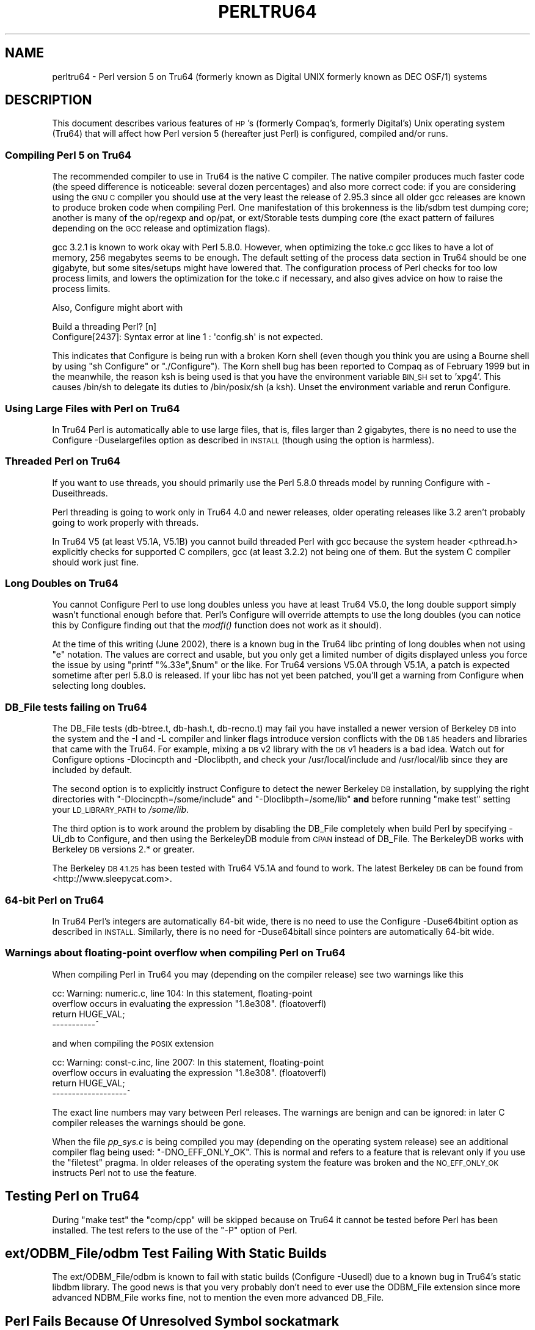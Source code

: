 .\" Automatically generated by Pod::Man 2.28 (Pod::Simple 3.29)
.\"
.\" Standard preamble:
.\" ========================================================================
.de Sp \" Vertical space (when we can't use .PP)
.if t .sp .5v
.if n .sp
..
.de Vb \" Begin verbatim text
.ft CW
.nf
.ne \\$1
..
.de Ve \" End verbatim text
.ft R
.fi
..
.\" Set up some character translations and predefined strings.  \*(-- will
.\" give an unbreakable dash, \*(PI will give pi, \*(L" will give a left
.\" double quote, and \*(R" will give a right double quote.  \*(C+ will
.\" give a nicer C++.  Capital omega is used to do unbreakable dashes and
.\" therefore won't be available.  \*(C` and \*(C' expand to `' in nroff,
.\" nothing in troff, for use with C<>.
.tr \(*W-
.ds C+ C\v'-.1v'\h'-1p'\s-2+\h'-1p'+\s0\v'.1v'\h'-1p'
.ie n \{\
.    ds -- \(*W-
.    ds PI pi
.    if (\n(.H=4u)&(1m=24u) .ds -- \(*W\h'-12u'\(*W\h'-12u'-\" diablo 10 pitch
.    if (\n(.H=4u)&(1m=20u) .ds -- \(*W\h'-12u'\(*W\h'-8u'-\"  diablo 12 pitch
.    ds L" ""
.    ds R" ""
.    ds C` ""
.    ds C' ""
'br\}
.el\{\
.    ds -- \|\(em\|
.    ds PI \(*p
.    ds L" ``
.    ds R" ''
.    ds C`
.    ds C'
'br\}
.\"
.\" Escape single quotes in literal strings from groff's Unicode transform.
.ie \n(.g .ds Aq \(aq
.el       .ds Aq '
.\"
.\" If the F register is turned on, we'll generate index entries on stderr for
.\" titles (.TH), headers (.SH), subsections (.SS), items (.Ip), and index
.\" entries marked with X<> in POD.  Of course, you'll have to process the
.\" output yourself in some meaningful fashion.
.\"
.\" Avoid warning from groff about undefined register 'F'.
.de IX
..
.nr rF 0
.if \n(.g .if rF .nr rF 1
.if (\n(rF:(\n(.g==0)) \{
.    if \nF \{
.        de IX
.        tm Index:\\$1\t\\n%\t"\\$2"
..
.        if !\nF==2 \{
.            nr % 0
.            nr F 2
.        \}
.    \}
.\}
.rr rF
.\"
.\" Accent mark definitions (@(#)ms.acc 1.5 88/02/08 SMI; from UCB 4.2).
.\" Fear.  Run.  Save yourself.  No user-serviceable parts.
.    \" fudge factors for nroff and troff
.if n \{\
.    ds #H 0
.    ds #V .8m
.    ds #F .3m
.    ds #[ \f1
.    ds #] \fP
.\}
.if t \{\
.    ds #H ((1u-(\\\\n(.fu%2u))*.13m)
.    ds #V .6m
.    ds #F 0
.    ds #[ \&
.    ds #] \&
.\}
.    \" simple accents for nroff and troff
.if n \{\
.    ds ' \&
.    ds ` \&
.    ds ^ \&
.    ds , \&
.    ds ~ ~
.    ds /
.\}
.if t \{\
.    ds ' \\k:\h'-(\\n(.wu*8/10-\*(#H)'\'\h"|\\n:u"
.    ds ` \\k:\h'-(\\n(.wu*8/10-\*(#H)'\`\h'|\\n:u'
.    ds ^ \\k:\h'-(\\n(.wu*10/11-\*(#H)'^\h'|\\n:u'
.    ds , \\k:\h'-(\\n(.wu*8/10)',\h'|\\n:u'
.    ds ~ \\k:\h'-(\\n(.wu-\*(#H-.1m)'~\h'|\\n:u'
.    ds / \\k:\h'-(\\n(.wu*8/10-\*(#H)'\z\(sl\h'|\\n:u'
.\}
.    \" troff and (daisy-wheel) nroff accents
.ds : \\k:\h'-(\\n(.wu*8/10-\*(#H+.1m+\*(#F)'\v'-\*(#V'\z.\h'.2m+\*(#F'.\h'|\\n:u'\v'\*(#V'
.ds 8 \h'\*(#H'\(*b\h'-\*(#H'
.ds o \\k:\h'-(\\n(.wu+\w'\(de'u-\*(#H)/2u'\v'-.3n'\*(#[\z\(de\v'.3n'\h'|\\n:u'\*(#]
.ds d- \h'\*(#H'\(pd\h'-\w'~'u'\v'-.25m'\f2\(hy\fP\v'.25m'\h'-\*(#H'
.ds D- D\\k:\h'-\w'D'u'\v'-.11m'\z\(hy\v'.11m'\h'|\\n:u'
.ds th \*(#[\v'.3m'\s+1I\s-1\v'-.3m'\h'-(\w'I'u*2/3)'\s-1o\s+1\*(#]
.ds Th \*(#[\s+2I\s-2\h'-\w'I'u*3/5'\v'-.3m'o\v'.3m'\*(#]
.ds ae a\h'-(\w'a'u*4/10)'e
.ds Ae A\h'-(\w'A'u*4/10)'E
.    \" corrections for vroff
.if v .ds ~ \\k:\h'-(\\n(.wu*9/10-\*(#H)'\s-2\u~\d\s+2\h'|\\n:u'
.if v .ds ^ \\k:\h'-(\\n(.wu*10/11-\*(#H)'\v'-.4m'^\v'.4m'\h'|\\n:u'
.    \" for low resolution devices (crt and lpr)
.if \n(.H>23 .if \n(.V>19 \
\{\
.    ds : e
.    ds 8 ss
.    ds o a
.    ds d- d\h'-1'\(ga
.    ds D- D\h'-1'\(hy
.    ds th \o'bp'
.    ds Th \o'LP'
.    ds ae ae
.    ds Ae AE
.\}
.rm #[ #] #H #V #F C
.\" ========================================================================
.\"
.IX Title "PERLTRU64 1"
.TH PERLTRU64 1 "2015-05-13" "perl v5.22.0" "Perl Programmers Reference Guide"
.\" For nroff, turn off justification.  Always turn off hyphenation; it makes
.\" way too many mistakes in technical documents.
.if n .ad l
.nh
.SH "NAME"
perltru64 \- Perl version 5 on Tru64 (formerly known as Digital UNIX formerly known as DEC OSF/1) systems
.SH "DESCRIPTION"
.IX Header "DESCRIPTION"
This document describes various features of \s-1HP\s0's (formerly Compaq's,
formerly Digital's) Unix operating system (Tru64) that will affect
how Perl version 5 (hereafter just Perl) is configured, compiled
and/or runs.
.SS "Compiling Perl 5 on Tru64"
.IX Subsection "Compiling Perl 5 on Tru64"
The recommended compiler to use in Tru64 is the native C compiler.
The native compiler produces much faster code (the speed difference is
noticeable: several dozen percentages) and also more correct code: if
you are considering using the \s-1GNU C\s0 compiler you should use at the
very least the release of 2.95.3 since all older gcc releases are
known to produce broken code when compiling Perl.  One manifestation
of this brokenness is the lib/sdbm test dumping core; another is many
of the op/regexp and op/pat, or ext/Storable tests dumping core
(the exact pattern of failures depending on the \s-1GCC\s0 release and
optimization flags).
.PP
gcc 3.2.1 is known to work okay with Perl 5.8.0.  However, when
optimizing the toke.c gcc likes to have a lot of memory, 256 megabytes
seems to be enough.  The default setting of the process data section
in Tru64 should be one gigabyte, but some sites/setups might have
lowered that.  The configuration process of Perl checks for too low
process limits, and lowers the optimization for the toke.c if
necessary, and also gives advice on how to raise the process limits.
.PP
Also, Configure might abort with
.PP
.Vb 2
\&    Build a threading Perl? [n]
\&    Configure[2437]: Syntax error at line 1 : \*(Aqconfig.sh\*(Aq is not expected.
.Ve
.PP
This indicates that Configure is being run with a broken Korn shell
(even though you think you are using a Bourne shell by using
\&\*(L"sh Configure\*(R" or \*(L"./Configure\*(R").  The Korn shell bug has been reported
to Compaq as of February 1999 but in the meanwhile, the reason ksh is
being used is that you have the environment variable \s-1BIN_SH\s0 set to
\&'xpg4'.  This causes /bin/sh to delegate its duties to /bin/posix/sh
(a ksh).  Unset the environment variable and rerun Configure.
.SS "Using Large Files with Perl on Tru64"
.IX Subsection "Using Large Files with Perl on Tru64"
In Tru64 Perl is automatically able to use large files, that is,
files larger than 2 gigabytes, there is no need to use the Configure
\&\-Duselargefiles option as described in \s-1INSTALL \s0(though using the option
is harmless).
.SS "Threaded Perl on Tru64"
.IX Subsection "Threaded Perl on Tru64"
If you want to use threads, you should primarily use the Perl
5.8.0 threads model by running Configure with \-Duseithreads.
.PP
Perl threading is going to work only in Tru64 4.0 and newer releases,
older operating releases like 3.2 aren't probably going to work
properly with threads.
.PP
In Tru64 V5 (at least V5.1A, V5.1B) you cannot build threaded Perl with gcc
because the system header <pthread.h> explicitly checks for supported
C compilers, gcc (at least 3.2.2) not being one of them.  But the
system C compiler should work just fine.
.SS "Long Doubles on Tru64"
.IX Subsection "Long Doubles on Tru64"
You cannot Configure Perl to use long doubles unless you have at least
Tru64 V5.0, the long double support simply wasn't functional enough
before that.  Perl's Configure will override attempts to use the long
doubles (you can notice this by Configure finding out that the \fImodfl()\fR
function does not work as it should).
.PP
At the time of this writing (June 2002), there is a known bug in the
Tru64 libc printing of long doubles when not using \*(L"e\*(R" notation.
The values are correct and usable, but you only get a limited number
of digits displayed unless you force the issue by using \f(CW\*(C`printf
"%.33e",$num\*(C'\fR or the like.  For Tru64 versions V5.0A through V5.1A, a
patch is expected sometime after perl 5.8.0 is released.  If your libc
has not yet been patched, you'll get a warning from Configure when
selecting long doubles.
.SS "DB_File tests failing on Tru64"
.IX Subsection "DB_File tests failing on Tru64"
The DB_File tests (db\-btree.t, db\-hash.t, db\-recno.t) may fail you
have installed a newer version of Berkeley \s-1DB\s0 into the system and the
\&\-I and \-L compiler and linker flags introduce version conflicts with
the \s-1DB 1.85\s0 headers and libraries that came with the Tru64.  For example, 
mixing a \s-1DB\s0 v2 library with the \s-1DB\s0 v1 headers is a bad idea.  Watch
out for Configure options \-Dlocincpth and \-Dloclibpth, and check your
/usr/local/include and /usr/local/lib since they are included by default.
.PP
The second option is to explicitly instruct Configure to detect the
newer Berkeley \s-1DB\s0 installation, by supplying the right directories with
\&\f(CW\*(C`\-Dlocincpth=/some/include\*(C'\fR and \f(CW\*(C`\-Dloclibpth=/some/lib\*(C'\fR \fBand\fR before
running \*(L"make test\*(R" setting your \s-1LD_LIBRARY_PATH\s0 to \fI/some/lib\fR.
.PP
The third option is to work around the problem by disabling the
DB_File completely when build Perl by specifying \-Ui_db to Configure,
and then using the BerkeleyDB module from \s-1CPAN\s0 instead of DB_File.
The BerkeleyDB works with Berkeley \s-1DB\s0 versions 2.* or greater.
.PP
The Berkeley \s-1DB 4.1.25\s0 has been tested with Tru64 V5.1A and found
to work.  The latest Berkeley \s-1DB\s0 can be found from <http://www.sleepycat.com>.
.SS "64\-bit Perl on Tru64"
.IX Subsection "64-bit Perl on Tru64"
In Tru64 Perl's integers are automatically 64\-bit wide, there is
no need to use the Configure \-Duse64bitint option as described
in \s-1INSTALL. \s0 Similarly, there is no need for \-Duse64bitall
since pointers are automatically 64\-bit wide.
.SS "Warnings about floating-point overflow when compiling Perl on Tru64"
.IX Subsection "Warnings about floating-point overflow when compiling Perl on Tru64"
When compiling Perl in Tru64 you may (depending on the compiler
release) see two warnings like this
.PP
.Vb 4
\&    cc: Warning: numeric.c, line 104: In this statement, floating\-point
\&    overflow occurs in evaluating the expression "1.8e308". (floatoverfl)
\&        return HUGE_VAL;
\&    \-\-\-\-\-\-\-\-\-\-\-^
.Ve
.PP
and when compiling the \s-1POSIX\s0 extension
.PP
.Vb 4
\&    cc: Warning: const\-c.inc, line 2007: In this statement, floating\-point
\&    overflow occurs in evaluating the expression "1.8e308". (floatoverfl)
\&                return HUGE_VAL;
\&    \-\-\-\-\-\-\-\-\-\-\-\-\-\-\-\-\-\-\-^
.Ve
.PP
The exact line numbers may vary between Perl releases.  The warnings
are benign and can be ignored: in later C compiler releases the warnings
should be gone.
.PP
When the file \fIpp_sys.c\fR is being compiled you may (depending on the
operating system release) see an additional compiler flag being used:
\&\f(CW\*(C`\-DNO_EFF_ONLY_OK\*(C'\fR.  This is normal and refers to a feature that is
relevant only if you use the \f(CW\*(C`filetest\*(C'\fR pragma.  In older releases of
the operating system the feature was broken and the \s-1NO_EFF_ONLY_OK\s0
instructs Perl not to use the feature.
.SH "Testing Perl on Tru64"
.IX Header "Testing Perl on Tru64"
During \*(L"make test\*(R" the \f(CW\*(C`comp/cpp\*(C'\fR will be skipped because on Tru64 it
cannot be tested before Perl has been installed.  The test refers to
the use of the \f(CW\*(C`\-P\*(C'\fR option of Perl.
.SH "ext/ODBM_File/odbm Test Failing With Static Builds"
.IX Header "ext/ODBM_File/odbm Test Failing With Static Builds"
The ext/ODBM_File/odbm is known to fail with static builds
(Configure \-Uusedl) due to a known bug in Tru64's static libdbm
library.  The good news is that you very probably don't need to ever
use the ODBM_File extension since more advanced NDBM_File works fine,
not to mention the even more advanced DB_File.
.SH "Perl Fails Because Of Unresolved Symbol sockatmark"
.IX Header "Perl Fails Because Of Unresolved Symbol sockatmark"
If you get an error like
.PP
.Vb 1
\&    Can\*(Aqt load \*(Aq.../OSF1/lib/perl5/5.8.0/alpha\-dec_osf/auto/IO/IO.so\*(Aq for module IO: Unresolved symbol in .../lib/perl5/5.8.0/alpha\-dec_osf/auto/IO/IO.so: sockatmark at .../lib/perl5/5.8.0/alpha\-dec_osf/XSLoader.pm line 75.
.Ve
.PP
you need to either recompile your Perl in Tru64 4.0D or upgrade your
Tru64 4.0D to at least 4.0F: the \fIsockatmark()\fR system call was
added in Tru64 4.0F, and the \s-1IO\s0 extension refers that symbol.
.SH "read_cur_obj_info: bad file magic number"
.IX Header "read_cur_obj_info: bad file magic number"
You may be mixing the Tru64 cc/ar/ld with the \s-1GNU\s0 gcc/ar/ld.
That may work, but sometimes it doesn't (your gcc or \s-1GNU\s0 utils
may have been compiled for an incompatible \s-1OS\s0 release).
.PP
Try 'which ld' and 'which ld' (or try 'ar \-\-version' and 'ld \-\-version',
which work only for the \s-1GNU\s0 tools, and will announce themselves to be such),
and adjust your \s-1PATH\s0 so that you are consistently using either
the native tools or the \s-1GNU\s0 tools.  After fixing your \s-1PATH,\s0 you should
do 'make distclean' and start all the way from running the Configure
since you may have quite a confused situation.
.SH "AUTHOR"
.IX Header "AUTHOR"
Jarkko Hietaniemi <jhi@iki.fi>
